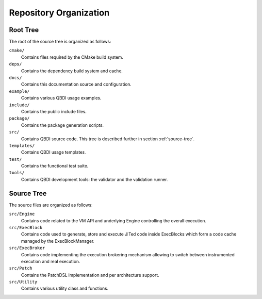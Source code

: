 Repository Organization
=======================

Root Tree
---------

The root of the source tree is organized as follows:

``cmake/``
   Contains files required by the CMake build system.

``deps/``
   Contains the dependency build system and cache.

``docs/``
   Contains this documentation source and configuration.

``example/``
   Contains various QBDI usage examples.

``include/``
   Contains the public include files.

``package/``
   Contains the package generation scripts.

``src/``
   Contains QBDI source code. This tree is described further in section :ref:`source-tree`.

``templates/``
   Contains QBDI usage templates.

``test/``
   Contains the functional test suite.

``tools/``
   Contains QBDI development tools: the validator and the validation runner.

.. _source-tree:

Source Tree
-----------

The source files are organized as follows:

``src/Engine``
   Contains code related to the VM API and underlying Engine controlling the overall execution.

``src/ExecBlock``
   Contains code used to generate, store and execute JITed code inside ExecBlocks which form a code 
   cache managed by the ExecBlockManager.

``src/ExecBroker``
   Contains code implementing the execution brokering mechanism allowing to switch between 
   instrumented execution and real execution.

``src/Patch``
   Contains the PatchDSL implementation and per architecture support.

``src/Utility``
   Contains various utility class and functions.
